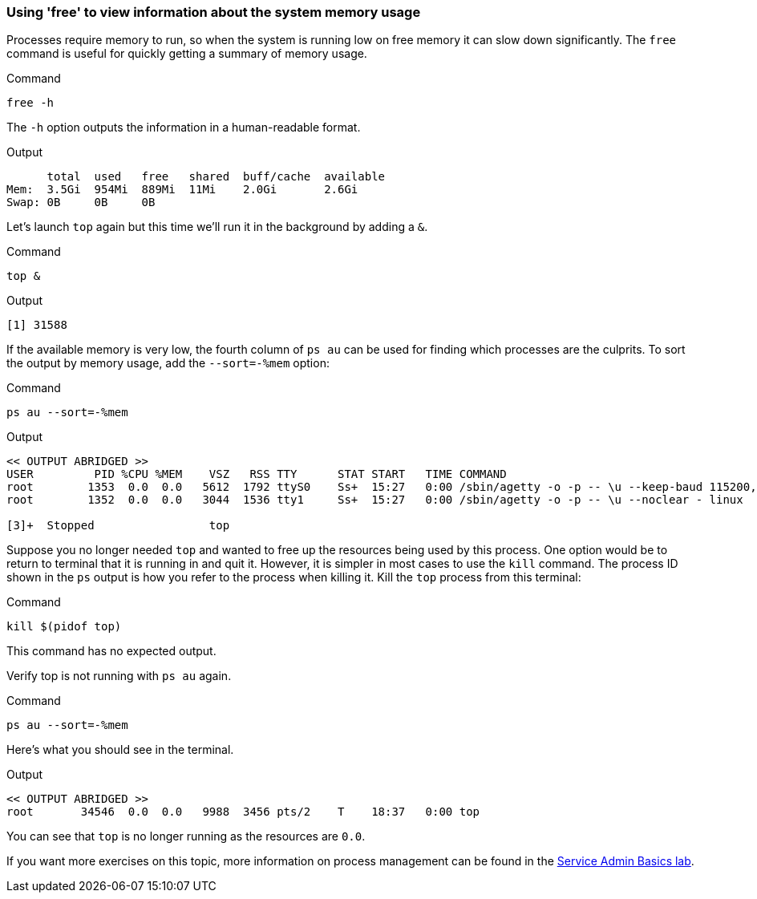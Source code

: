 === Using 'free' to view information about the system memory usage

Processes require memory to run, so when the system is running low on
free memory it can slow down significantly. The `+free+` command is
useful for quickly getting a summary of memory usage.

.Command
[source,bash,role=execute]
----
free -h
----

The `+-h+` option outputs the information in a human-readable format.

.Output
[source,text]
----
      total  used   free   shared  buff/cache  available
Mem:  3.5Gi  954Mi  889Mi  11Mi    2.0Gi       2.6Gi
Swap: 0B     0B     0B
----

Let’s launch `+top+` again but this time we’ll run it in the background
by adding a `+&+`.

.Command
[source,bash,role=execute]
----
top &
----

.Output
[source,text]
----
[1] 31588
----

If the available memory is very low, the fourth column of `+ps au+` can
be used for finding which processes are the culprits. To sort the output
by memory usage, add the `+--sort=-%mem+` option:

.Command
[source,bash,role=execute]
----
ps au --sort=-%mem
----

.Output
[source,text]
----
<< OUTPUT ABRIDGED >>
USER         PID %CPU %MEM    VSZ   RSS TTY      STAT START   TIME COMMAND
root        1353  0.0  0.0   5612  1792 ttyS0    Ss+  15:27   0:00 /sbin/agetty -o -p -- \u --keep-baud 115200,57600,38400,9600 - vt220
root        1352  0.0  0.0   3044  1536 tty1     Ss+  15:27   0:00 /sbin/agetty -o -p -- \u --noclear - linux

[3]+  Stopped                 top
----

Suppose you no longer needed `+top+` and wanted to free up the resources
being used by this process. One option would be to return to terminal
that it is running in and quit it. However, it is simpler in most cases
to use the `+kill+` command. The process ID shown in the `+ps+` output
is how you refer to the process when killing it. Kill the `+top+`
process from this terminal:

.Command
[source,bash,role=execute]
----
kill $(pidof top)
----

This command has no expected output.

Verify top is not running with `+ps au+` again.

.Command
[source,bash,role=execute]
----
ps au --sort=-%mem
----

Here’s what you should see in the terminal.

.Output
[source,text]
----
<< OUTPUT ABRIDGED >>
root       34546  0.0  0.0   9988  3456 pts/2    T    18:37   0:00 top
----

You can see that `+top+` is no longer running as the resources are `0.0`.

If you want more exercises on this topic, more information on process
management can be found in the
https://lab.redhat.com/service-admin[Service Admin Basics lab^].
